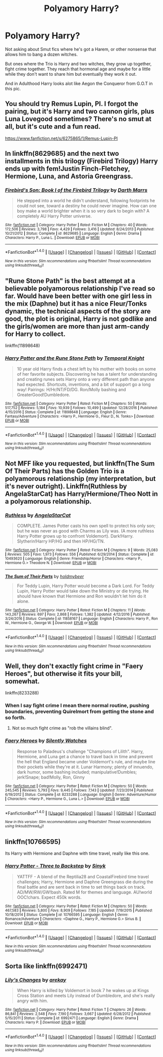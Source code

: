 #+TITLE: Polyamory Harry?

* Polyamory Harry?
:PROPERTIES:
:Author: BigBeautifulEyes
:Score: 8
:DateUnix: 1515399340.0
:DateShort: 2018-Jan-08
:END:
Not asking about Smut fics where he's got a Harem, or other nonsense that allows him to bang a dozen witches.

But ones where the Trio is Harry and two witches, they grow up together, fight crime together. They reach that hormonal age and maybe for a little while they don't want to share him but eventually they work it out.

And in Adulthood Harry looks alot like Aegon the Conqueror from G.O.T in this pic.

[[http://awoiaf.westeros.org/images/thumb/f/f1/Aegon_And_His_Sisters_by_Amok..png/350px-Aegon_And_His_Sisters_by_Amok..png]]


** You should try Remus Lupin, PI. I forgot the pairing, but it's Harry and two cannon girls, plus Luna Lovegood sometimes? There's no smut at all, but it's cute and a fun read.

[[https://www.fanfiction.net/s/6275865/1/Remus-Lupin-PI]]
:PROPERTIES:
:Author: Moosebrawn
:Score: 5
:DateUnix: 1515401128.0
:DateShort: 2018-Jan-08
:END:


** In linkffn(8629685) and the next two installments in this trilogy (Firebird Trilogy) Harry ends up with fem!Justin Finch-Fletchey, Hermione, Luna, and Astoria Greengrass.
:PROPERTIES:
:Author: allieee212
:Score: 3
:DateUnix: 1515456589.0
:DateShort: 2018-Jan-09
:END:

*** [[http://www.fanfiction.net/s/8629685/1/][*/Firebird's Son: Book I of the Firebird Trilogy/*]] by [[https://www.fanfiction.net/u/1229909/Darth-Marrs][/Darth Marrs/]]

#+begin_quote
  He stepped into a world he didn't understand, following footprints he could not see, toward a destiny he could never imagine. How can one boy make a world brighter when it is so very dark to begin with? A completely AU Harry Potter universe.
#+end_quote

^{/Site/: [[http://www.fanfiction.net/][fanfiction.net]] *|* /Category/: Harry Potter *|* /Rated/: Fiction M *|* /Chapters/: 40 *|* /Words/: 172,506 *|* /Reviews/: 3,798 *|* /Favs/: 4,429 *|* /Follows/: 3,416 *|* /Updated/: 8/24/2013 *|* /Published/: 10/21/2012 *|* /Status/: Complete *|* /id/: 8629685 *|* /Language/: English *|* /Genre/: Drama *|* /Characters/: Harry P., Luna L. *|* /Download/: [[http://www.ff2ebook.com/old/ffn-bot/index.php?id=8629685&source=ff&filetype=epub][EPUB]] or [[http://www.ff2ebook.com/old/ffn-bot/index.php?id=8629685&source=ff&filetype=mobi][MOBI]]}

--------------

*FanfictionBot*^{1.4.0} *|* [[[https://github.com/tusing/reddit-ffn-bot/wiki/Usage][Usage]]] | [[[https://github.com/tusing/reddit-ffn-bot/wiki/Changelog][Changelog]]] | [[[https://github.com/tusing/reddit-ffn-bot/issues/][Issues]]] | [[[https://github.com/tusing/reddit-ffn-bot/][GitHub]]] | [[[https://www.reddit.com/message/compose?to=tusing][Contact]]]

^{/New in this version: Slim recommendations using/ ffnbot!slim! /Thread recommendations using/ linksub(thread_id)!}
:PROPERTIES:
:Author: FanfictionBot
:Score: 1
:DateUnix: 1515456625.0
:DateShort: 2018-Jan-09
:END:


** "Rune Stone Path" is the best attempt at a believable polyamorous relationship I've read so far. Would have been better with one girl less in the mix (Daphne) but it has a nice Fleur/Tonks dynamic, the technical aspects of the story are good, the plot is original, Harry is not godlike and the girls/women are more than just arm-candy for Harry to collect.

linkffn(11898648)
:PROPERTIES:
:Author: Hellstrike
:Score: 4
:DateUnix: 1515432200.0
:DateShort: 2018-Jan-08
:END:

*** [[http://www.fanfiction.net/s/11898648/1/][*/Harry Potter and the Rune Stone Path/*]] by [[https://www.fanfiction.net/u/1057022/Temporal-Knight][/Temporal Knight/]]

#+begin_quote
  10 year old Harry finds a chest left by his mother with books on some of her favorite subjects. Discovering he has a talent for understanding and creating runes sets Harry onto a very different path than anyone had expected. Shortcuts, inventions, and a bit of support go a long way! Pairings: H/Hr/NT/FD/DG. Ron/Molly bashing and GreaterGood!Dumbledore.
#+end_quote

^{/Site/: [[http://www.fanfiction.net/][fanfiction.net]] *|* /Category/: Harry Potter *|* /Rated/: Fiction M *|* /Chapters/: 50 *|* /Words/: 517,752 *|* /Reviews/: 5,184 *|* /Favs/: 10,939 *|* /Follows/: 10,499 *|* /Updated/: 12/28/2016 *|* /Published/: 4/15/2016 *|* /Status/: Complete *|* /id/: 11898648 *|* /Language/: English *|* /Genre/: Fantasy/Adventure *|* /Characters/: <Harry P., Hermione G., Fleur D., N. Tonks> *|* /Download/: [[http://www.ff2ebook.com/old/ffn-bot/index.php?id=11898648&source=ff&filetype=epub][EPUB]] or [[http://www.ff2ebook.com/old/ffn-bot/index.php?id=11898648&source=ff&filetype=mobi][MOBI]]}

--------------

*FanfictionBot*^{1.4.0} *|* [[[https://github.com/tusing/reddit-ffn-bot/wiki/Usage][Usage]]] | [[[https://github.com/tusing/reddit-ffn-bot/wiki/Changelog][Changelog]]] | [[[https://github.com/tusing/reddit-ffn-bot/issues/][Issues]]] | [[[https://github.com/tusing/reddit-ffn-bot/][GitHub]]] | [[[https://www.reddit.com/message/compose?to=tusing][Contact]]]

^{/New in this version: Slim recommendations using/ ffnbot!slim! /Thread recommendations using/ linksub(thread_id)!}
:PROPERTIES:
:Author: FanfictionBot
:Score: 2
:DateUnix: 1515432213.0
:DateShort: 2018-Jan-08
:END:


** Not MFF like you requested, but linkffn(The Sum Of Their Parts) has the Golden Trio is a polyamorous relationship (my interpretation, but it's never outright). Linkffn(Ruthless by AngelaStarCat) has Harry/Hermione/Theo Nott in a polyamorous relationship.
:PROPERTIES:
:Author: bgottfried91
:Score: 2
:DateUnix: 1515463604.0
:DateShort: 2018-Jan-09
:END:

*** [[http://www.fanfiction.net/s/10493620/1/][*/Ruthless/*]] by [[https://www.fanfiction.net/u/717542/AngelaStarCat][/AngelaStarCat/]]

#+begin_quote
  COMPLETE. James Potter casts his own spell to protect his only son; but he was never as good with Charms as Lily was. (A more ruthless Harry Potter grows up to confront Voldemort). Dark!Harry. Slytherin!Harry HP/HG and then HP/HG/TN.
#+end_quote

^{/Site/: [[http://www.fanfiction.net/][fanfiction.net]] *|* /Category/: Harry Potter *|* /Rated/: Fiction M *|* /Chapters/: 9 *|* /Words/: 25,083 *|* /Reviews/: 505 *|* /Favs/: 1,973 *|* /Follows/: 556 *|* /Published/: 6/29/2014 *|* /Status/: Complete *|* /id/: 10493620 *|* /Language/: English *|* /Genre/: Friendship/Horror *|* /Characters/: <Harry P., Hermione G.> Theodore N. *|* /Download/: [[http://www.ff2ebook.com/old/ffn-bot/index.php?id=10493620&source=ff&filetype=epub][EPUB]] or [[http://www.ff2ebook.com/old/ffn-bot/index.php?id=10493620&source=ff&filetype=mobi][MOBI]]}

--------------

[[http://www.fanfiction.net/s/11858167/1/][*/The Sum of Their Parts/*]] by [[https://www.fanfiction.net/u/7396284/holdmybeer][/holdmybeer/]]

#+begin_quote
  For Teddy Lupin, Harry Potter would become a Dark Lord. For Teddy Lupin, Harry Potter would take down the Ministry or die trying. He should have known that Hermione and Ron wouldn't let him do it alone.
#+end_quote

^{/Site/: [[http://www.fanfiction.net/][fanfiction.net]] *|* /Category/: Harry Potter *|* /Rated/: Fiction M *|* /Chapters/: 11 *|* /Words/: 143,267 *|* /Reviews/: 697 *|* /Favs/: 2,868 *|* /Follows/: 1,382 *|* /Updated/: 4/12/2016 *|* /Published/: 3/24/2016 *|* /Status/: Complete *|* /id/: 11858167 *|* /Language/: English *|* /Characters/: Harry P., Ron W., Hermione G., George W. *|* /Download/: [[http://www.ff2ebook.com/old/ffn-bot/index.php?id=11858167&source=ff&filetype=epub][EPUB]] or [[http://www.ff2ebook.com/old/ffn-bot/index.php?id=11858167&source=ff&filetype=mobi][MOBI]]}

--------------

*FanfictionBot*^{1.4.0} *|* [[[https://github.com/tusing/reddit-ffn-bot/wiki/Usage][Usage]]] | [[[https://github.com/tusing/reddit-ffn-bot/wiki/Changelog][Changelog]]] | [[[https://github.com/tusing/reddit-ffn-bot/issues/][Issues]]] | [[[https://github.com/tusing/reddit-ffn-bot/][GitHub]]] | [[[https://www.reddit.com/message/compose?to=tusing][Contact]]]

^{/New in this version: Slim recommendations using/ ffnbot!slim! /Thread recommendations using/ linksub(thread_id)!}
:PROPERTIES:
:Author: FanfictionBot
:Score: 1
:DateUnix: 1515463632.0
:DateShort: 2018-Jan-09
:END:


** Well, they don't exactly fight crime in "Faery Heroes", but otherwise it fits your bill, somewhat.

linkffn(8233288)
:PROPERTIES:
:Author: Starfox5
:Score: 2
:DateUnix: 1515402182.0
:DateShort: 2018-Jan-08
:END:

*** When I say fight crime I mean there normal routine, pushing boundaries, preventing Quirelmort from getting the stone and so forth.
:PROPERTIES:
:Author: BigBeautifulEyes
:Score: 1
:DateUnix: 1515402311.0
:DateShort: 2018-Jan-08
:END:

**** Not so much fight crime as "rob the villains blind".
:PROPERTIES:
:Author: Jahoan
:Score: 1
:DateUnix: 1515427567.0
:DateShort: 2018-Jan-08
:END:


*** [[http://www.fanfiction.net/s/8233288/1/][*/Faery Heroes/*]] by [[https://www.fanfiction.net/u/4036441/Silently-Watches][/Silently Watches/]]

#+begin_quote
  Response to Paladeus's challenge "Champions of Lilith". Harry, Hermione, and Luna get a chance to travel back in time and prevent the hell that England became under Voldemort's rule, and maybe line their pockets while they're at it. Lunar Harmony; plenty of innuendo, dark humor, some bashing included; manipulative!Dumbles; jerk!Snape; bad!Molly, Ron, Ginny
#+end_quote

^{/Site/: [[http://www.fanfiction.net/][fanfiction.net]] *|* /Category/: Harry Potter *|* /Rated/: Fiction M *|* /Chapters/: 50 *|* /Words/: 245,545 *|* /Reviews/: 5,793 *|* /Favs/: 9,445 *|* /Follows/: 7,143 *|* /Updated/: 7/23/2014 *|* /Published/: 6/19/2012 *|* /Status/: Complete *|* /id/: 8233288 *|* /Language/: English *|* /Genre/: Adventure/Humor *|* /Characters/: <Harry P., Hermione G., Luna L.> *|* /Download/: [[http://www.ff2ebook.com/old/ffn-bot/index.php?id=8233288&source=ff&filetype=epub][EPUB]] or [[http://www.ff2ebook.com/old/ffn-bot/index.php?id=8233288&source=ff&filetype=mobi][MOBI]]}

--------------

*FanfictionBot*^{1.4.0} *|* [[[https://github.com/tusing/reddit-ffn-bot/wiki/Usage][Usage]]] | [[[https://github.com/tusing/reddit-ffn-bot/wiki/Changelog][Changelog]]] | [[[https://github.com/tusing/reddit-ffn-bot/issues/][Issues]]] | [[[https://github.com/tusing/reddit-ffn-bot/][GitHub]]] | [[[https://www.reddit.com/message/compose?to=tusing][Contact]]]

^{/New in this version: Slim recommendations using/ ffnbot!slim! /Thread recommendations using/ linksub(thread_id)!}
:PROPERTIES:
:Author: FanfictionBot
:Score: 1
:DateUnix: 1515402203.0
:DateShort: 2018-Jan-08
:END:


** linkffn(10766595)

Its Harry with Hermione and Daphne with time travel, really like this one.
:PROPERTIES:
:Author: carlos1096
:Score: 1
:DateUnix: 1515469117.0
:DateShort: 2018-Jan-09
:END:

*** [[http://www.fanfiction.net/s/10766595/1/][*/Harry Potter - Three to Backstep/*]] by [[https://www.fanfiction.net/u/4329413/Sinyk][/Sinyk/]]

#+begin_quote
  YATTFF - A blend of the Reptilia28 and CoastalFirebird time travel challenges; Harry, Hermione and Daphne Greengrass die during the final battle and are sent back in time to set things back on track. AD/MW/RW/GW!bash. Rated M for themes and language. AU!world OOC!chars. Expect 450k words.
#+end_quote

^{/Site/: [[http://www.fanfiction.net/][fanfiction.net]] *|* /Category/: Harry Potter *|* /Rated/: Fiction M *|* /Chapters/: 50 *|* /Words/: 467,583 *|* /Reviews/: 5,800 *|* /Favs/: 8,909 *|* /Follows/: 7,185 *|* /Updated/: 7/19/2015 *|* /Published/: 10/18/2014 *|* /Status/: Complete *|* /id/: 10766595 *|* /Language/: English *|* /Genre/: Romance/Adventure *|* /Characters/: <Daphne G., Harry P., Hermione G.> Sirius B. *|* /Download/: [[http://www.ff2ebook.com/old/ffn-bot/index.php?id=10766595&source=ff&filetype=epub][EPUB]] or [[http://www.ff2ebook.com/old/ffn-bot/index.php?id=10766595&source=ff&filetype=mobi][MOBI]]}

--------------

*FanfictionBot*^{1.4.0} *|* [[[https://github.com/tusing/reddit-ffn-bot/wiki/Usage][Usage]]] | [[[https://github.com/tusing/reddit-ffn-bot/wiki/Changelog][Changelog]]] | [[[https://github.com/tusing/reddit-ffn-bot/issues/][Issues]]] | [[[https://github.com/tusing/reddit-ffn-bot/][GitHub]]] | [[[https://www.reddit.com/message/compose?to=tusing][Contact]]]

^{/New in this version: Slim recommendations using/ ffnbot!slim! /Thread recommendations using/ linksub(thread_id)!}
:PROPERTIES:
:Author: FanfictionBot
:Score: 1
:DateUnix: 1515469148.0
:DateShort: 2018-Jan-09
:END:


** Sorta like linkffn(6992471)
:PROPERTIES:
:Author: grasianids
:Score: 1
:DateUnix: 1515529614.0
:DateShort: 2018-Jan-09
:END:

*** [[http://www.fanfiction.net/s/6992471/1/][*/Lily's Changes/*]] by [[https://www.fanfiction.net/u/2712218/arekay][/arekay/]]

#+begin_quote
  When Harry is killed by Voldemort in book 7 he wakes up at Kings Cross Station and meets Lily instead of Dumbledore, and she's really angry with him.
#+end_quote

^{/Site/: [[http://www.fanfiction.net/][fanfiction.net]] *|* /Category/: Harry Potter *|* /Rated/: Fiction T *|* /Chapters/: 26 *|* /Words/: 86,841 *|* /Reviews/: 2,548 *|* /Favs/: 7,190 *|* /Follows/: 3,667 *|* /Updated/: 6/28/2012 *|* /Published/: 5/15/2011 *|* /Status/: Complete *|* /id/: 6992471 *|* /Language/: English *|* /Genre/: Drama *|* /Characters/: Harry P. *|* /Download/: [[http://www.ff2ebook.com/old/ffn-bot/index.php?id=6992471&source=ff&filetype=epub][EPUB]] or [[http://www.ff2ebook.com/old/ffn-bot/index.php?id=6992471&source=ff&filetype=mobi][MOBI]]}

--------------

*FanfictionBot*^{1.4.0} *|* [[[https://github.com/tusing/reddit-ffn-bot/wiki/Usage][Usage]]] | [[[https://github.com/tusing/reddit-ffn-bot/wiki/Changelog][Changelog]]] | [[[https://github.com/tusing/reddit-ffn-bot/issues/][Issues]]] | [[[https://github.com/tusing/reddit-ffn-bot/][GitHub]]] | [[[https://www.reddit.com/message/compose?to=tusing][Contact]]]

^{/New in this version: Slim recommendations using/ ffnbot!slim! /Thread recommendations using/ linksub(thread_id)!}
:PROPERTIES:
:Author: FanfictionBot
:Score: 1
:DateUnix: 1515529623.0
:DateShort: 2018-Jan-09
:END:
